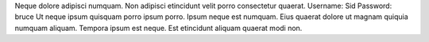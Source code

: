 Neque dolore adipisci numquam.
Non adipisci etincidunt velit porro consectetur quaerat.
Username: Sid
Password: bruce
Ut neque ipsum quisquam porro ipsum porro.
Ipsum neque est numquam.
Eius quaerat dolore ut magnam quiquia numquam aliquam.
Tempora ipsum est neque.
Est etincidunt aliquam quaerat modi non.
